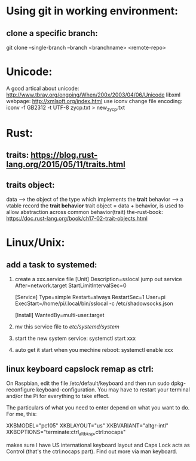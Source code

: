 * Using git in working environment:
** clone a specific branch:
   git clone --single-branch --branch <branchname> <remote-repo>
* Unicode:
   A good artical about unicode: http://www.tbray.org/ongoing/When/200x/2003/04/06/Unicode
   libxml webpage: http://xmlsoft.org/index.html
   use iconv change file encoding: iconv -f GB2312 -t UTF-8 zycp.txt > new_zycp.txt
* Rust:
** traits: https://blog.rust-lang.org/2015/05/11/traits.html
** traits object: 
   data     --> the object of the type which implements the *trait*
   behavior --> a vtable record the *trait behavior*
   trait object = data + behavior, is used to allow abstraction across common behavior(trait)
   the-rust-book: https://doc.rust-lang.org/book/ch17-02-trait-objects.html
* Linux/Unix:
** add a task to systemed:
1. create a xxx.service file
   [Unit]
   Description=sslocal jump out service
   After=network.target
   StartLimitIntervalSec=0

   [Service]
   Type=simple
   Restart=always
   RestartSec=1
   User=pi
   ExecStart=/home/pi/.local/bin/sslocal -c /etc/shadowsocks.json

   [Install]
   WantedBy=multi-user.target

2. mv this service file to /etc/systemd/system/

3. start the new system service: systemctl start xxx

4. auto get it start when you mechine reboot: systemctl enable xxx
** linux keyboard capslock remap as ctrl:
   On Raspbian, edit the file /etc/default/keyboard and then run sudo dpkg-reconfigure keyboard-configuration. 
   You may have to restart your terminal and/or the Pi for everything to take effect.

   The particulars of what you need to enter depend on what you want to do. For me, this:

   XKBMODEL="pc105"
   XKBLAYOUT="us"
   XKBVARIANT="altgr-intl"
   XKBOPTIONS="terminate:ctrl_alt_bksp,ctrl:nocaps"

   makes sure I have US international keyboard layout and Caps Lock acts as Control (that's the ctrl:nocaps part).
   Find out more via man keyboard.
